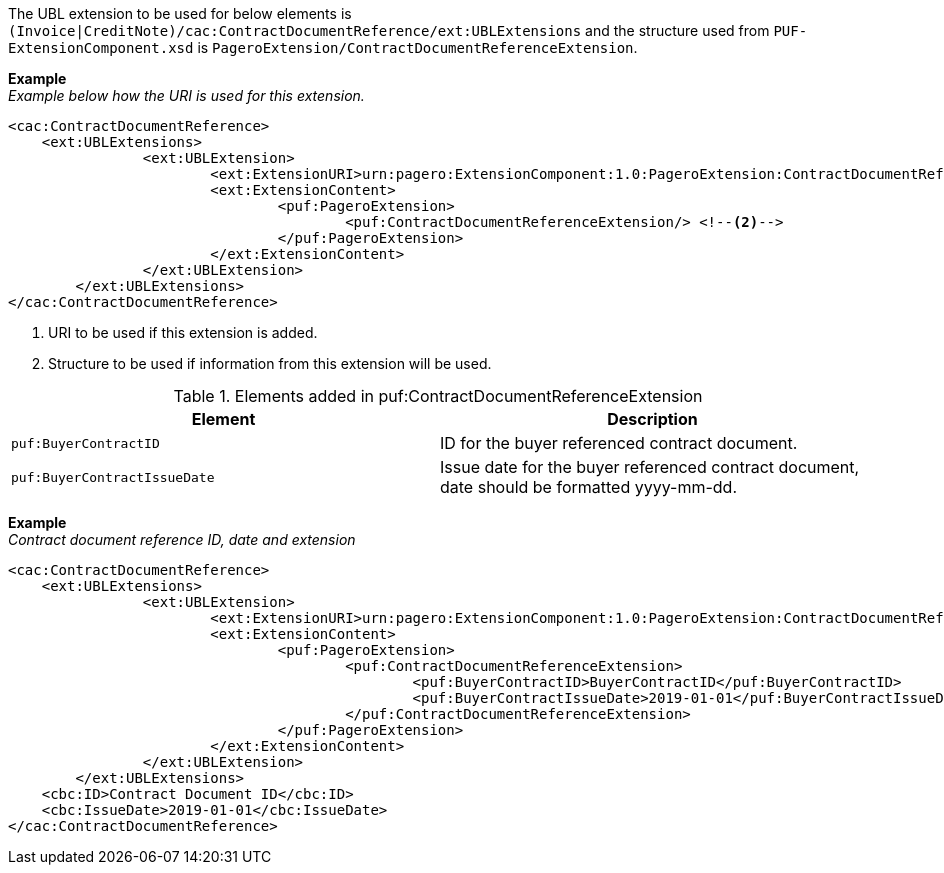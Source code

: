The UBL extension to be used for below elements is `(Invoice|CreditNote)/cac:ContractDocumentReference/ext:UBLExtensions` and the structure used from `PUF-ExtensionComponent.xsd` is `PageroExtension/ContractDocumentReferenceExtension`.

*Example* +
_Example below how the URI is used for this extension._
[source,xml]
----
<cac:ContractDocumentReference>
    <ext:UBLExtensions>
  		<ext:UBLExtension>
  			<ext:ExtensionURI>urn:pagero:ExtensionComponent:1.0:PageroExtension:ContractDocumentReferenceExtension</ext:ExtensionURI> <!--1-->
  			<ext:ExtensionContent>
  				<puf:PageroExtension>
  					<puf:ContractDocumentReferenceExtension/> <!--2-->
  				</puf:PageroExtension>
  			</ext:ExtensionContent>
  		</ext:UBLExtension>
  	</ext:UBLExtensions>
</cac:ContractDocumentReference>
----
<1> URI to be used if this extension is added.
<2> Structure to be used if information from this extension will be used.

.Elements added in puf:ContractDocumentReferenceExtension
|===
|Element |Description

|`puf:BuyerContractID`
|ID for the buyer referenced contract document.
|`puf:BuyerContractIssueDate`
|Issue date for the buyer referenced contract document, date should be formatted yyyy-mm-dd.
|===

*Example* +
_Contract document reference ID, date and extension_
[source,xml]
----
<cac:ContractDocumentReference>
    <ext:UBLExtensions>
  		<ext:UBLExtension>
  			<ext:ExtensionURI>urn:pagero:ExtensionComponent:1.0:PageroExtension:ContractDocumentReferenceExtension</ext:ExtensionURI>
  			<ext:ExtensionContent>
  				<puf:PageroExtension>
  					<puf:ContractDocumentReferenceExtension>
  						<puf:BuyerContractID>BuyerContractID</puf:BuyerContractID>
  						<puf:BuyerContractIssueDate>2019-01-01</puf:BuyerContractIssueDate>
  					</puf:ContractDocumentReferenceExtension>
  				</puf:PageroExtension>
  			</ext:ExtensionContent>
  		</ext:UBLExtension>
  	</ext:UBLExtensions>
    <cbc:ID>Contract Document ID</cbc:ID>
    <cbc:IssueDate>2019-01-01</cbc:IssueDate>
</cac:ContractDocumentReference>
----
